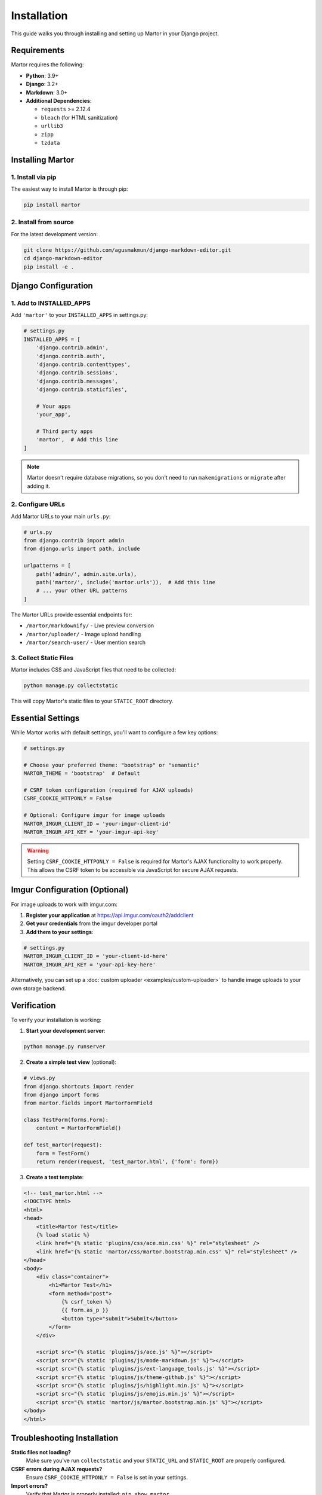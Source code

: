 Installation
============

This guide walks you through installing and setting up Martor in your Django project.

Requirements
------------

Martor requires the following:

* **Python**: 3.9+ 
* **Django**: 3.2+
* **Markdown**: 3.0+
* **Additional Dependencies**:
  
  * ``requests`` >= 2.12.4
  * ``bleach`` (for HTML sanitization)
  * ``urllib3``
  * ``zipp``
  * ``tzdata``

Installing Martor
------------------

1. Install via pip
~~~~~~~~~~~~~~~~~~

The easiest way to install Martor is through pip:

.. code-block:: bash

    pip install martor

2. Install from source
~~~~~~~~~~~~~~~~~~~~~~

For the latest development version:

.. code-block:: bash

    git clone https://github.com/agusmakmun/django-markdown-editor.git
    cd django-markdown-editor
    pip install -e .

Django Configuration
---------------------

1. Add to INSTALLED_APPS
~~~~~~~~~~~~~~~~~~~~~~~~~

Add ``'martor'`` to your ``INSTALLED_APPS`` in settings.py:

.. code-block:: python

    # settings.py
    INSTALLED_APPS = [
        'django.contrib.admin',
        'django.contrib.auth',
        'django.contrib.contenttypes',
        'django.contrib.sessions',
        'django.contrib.messages',
        'django.contrib.staticfiles',
        
        # Your apps
        'your_app',
        
        # Third party apps
        'martor',  # Add this line
    ]

.. note::
    Martor doesn't require database migrations, so you don't need to run ``makemigrations`` or ``migrate`` after adding it.

2. Configure URLs
~~~~~~~~~~~~~~~~~

Add Martor URLs to your main ``urls.py``:

.. code-block:: python

    # urls.py
    from django.contrib import admin
    from django.urls import path, include

    urlpatterns = [
        path('admin/', admin.site.urls),
        path('martor/', include('martor.urls')),  # Add this line
        # ... your other URL patterns
    ]

The Martor URLs provide essential endpoints for:

* ``/martor/markdownify/`` - Live preview conversion
* ``/martor/uploader/`` - Image upload handling
* ``/martor/search-user/`` - User mention search

3. Collect Static Files
~~~~~~~~~~~~~~~~~~~~~~~

Martor includes CSS and JavaScript files that need to be collected:

.. code-block:: bash

    python manage.py collectstatic

This will copy Martor's static files to your ``STATIC_ROOT`` directory.

Essential Settings
------------------

While Martor works with default settings, you'll want to configure a few key options:

.. code-block:: python

    # settings.py
    
    # Choose your preferred theme: "bootstrap" or "semantic"
    MARTOR_THEME = 'bootstrap'  # Default
    
    # CSRF token configuration (required for AJAX uploads)
    CSRF_COOKIE_HTTPONLY = False
    
    # Optional: Configure imgur for image uploads
    MARTOR_IMGUR_CLIENT_ID = 'your-imgur-client-id'
    MARTOR_IMGUR_API_KEY = 'your-imgur-api-key'

.. warning::
    Setting ``CSRF_COOKIE_HTTPONLY = False`` is required for Martor's AJAX functionality to work properly. This allows the CSRF token to be accessible via JavaScript for secure AJAX requests.

Imgur Configuration (Optional)
-------------------------------

For image uploads to work with imgur.com:

1. **Register your application** at https://api.imgur.com/oauth2/addclient
2. **Get your credentials** from the imgur developer portal
3. **Add them to your settings**:

.. code-block:: python

    # settings.py
    MARTOR_IMGUR_CLIENT_ID = 'your-client-id-here'
    MARTOR_IMGUR_API_KEY = 'your-api-key-here'

Alternatively, you can set up a :doc:`custom uploader <examples/custom-uploader>` to handle image uploads to your own storage backend.

Verification
------------

To verify your installation is working:

1. **Start your development server**:

.. code-block:: bash

    python manage.py runserver

2. **Create a simple test view** (optional):

.. code-block:: python

    # views.py
    from django.shortcuts import render
    from django import forms
    from martor.fields import MartorFormField

    class TestForm(forms.Form):
        content = MartorFormField()

    def test_martor(request):
        form = TestForm()
        return render(request, 'test_martor.html', {'form': form})

3. **Create a test template**:

.. code-block:: html

    <!-- test_martor.html -->
    <!DOCTYPE html>
    <html>
    <head>
        <title>Martor Test</title>
        {% load static %}
        <link href="{% static 'plugins/css/ace.min.css' %}" rel="stylesheet" />
        <link href="{% static 'martor/css/martor.bootstrap.min.css' %}" rel="stylesheet" />
    </head>
    <body>
        <div class="container">
            <h1>Martor Test</h1>
            <form method="post">
                {% csrf_token %}
                {{ form.as_p }}
                <button type="submit">Submit</button>
            </form>
        </div>
        
        <script src="{% static 'plugins/js/ace.js' %}"></script>
        <script src="{% static 'plugins/js/mode-markdown.js' %}"></script>
        <script src="{% static 'plugins/js/ext-language_tools.js' %}"></script>
        <script src="{% static 'plugins/js/theme-github.js' %}"></script>
        <script src="{% static 'plugins/js/highlight.min.js' %}"></script>
        <script src="{% static 'plugins/js/emojis.min.js' %}"></script>
        <script src="{% static 'martor/js/martor.bootstrap.min.js' %}"></script>
    </body>
    </html>

Troubleshooting Installation
----------------------------

**Static files not loading?**
    Make sure you've run ``collectstatic`` and your ``STATIC_URL`` and ``STATIC_ROOT`` are properly configured.

**CSRF errors during AJAX requests?**
    Ensure ``CSRF_COOKIE_HTTPONLY = False`` is set in your settings.

**Import errors?**
    Verify that Martor is properly installed: ``pip show martor``

**JavaScript errors?**
    Check that all required static files are properly loaded. Use browser developer tools to identify missing files.

Next Steps
----------

Now that Martor is installed, continue with:

* :doc:`quickstart` - Basic usage examples
* :doc:`settings` - Complete configuration reference
* :doc:`usage/models` - Using Martor in your models
